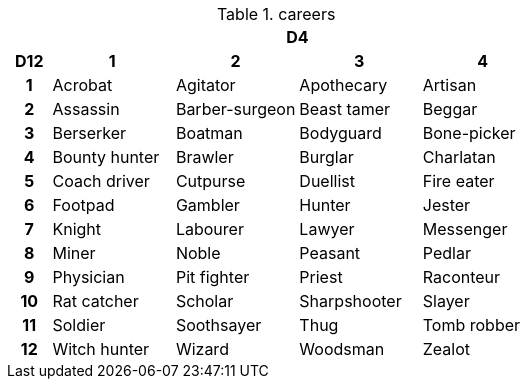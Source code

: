 .careers
[[tb_careers]]
[options='header, unbreakable', cols="^1h,^3,^3,^3,^3"]
|===
h|  4+h|D4
h|D12
 h|1 h|2 h|3 h|4
|1
|Acrobat
|Agitator
|Apothecary
|Artisan
|2
|Assassin
|Barber-surgeon
|Beast tamer
|Beggar
|3
|Berserker
|Boatman
|Bodyguard
|Bone-picker
|4
|Bounty hunter
|Brawler
|Burglar
|Charlatan
|5
|Coach driver
|Cutpurse
|Duellist
|Fire eater
|6
|Footpad
|Gambler
|Hunter
|Jester
|7
|Knight
|Labourer
|Lawyer
|Messenger
|8
|Miner
|Noble
|Peasant
|Pedlar
|9
|Physician
|Pit fighter
|Priest
|Raconteur
|10
|Rat catcher
|Scholar
|Sharpshooter
|Slayer
|11
|Soldier
|Soothsayer
|Thug
|Tomb robber
|12
|Witch hunter
|Wizard
|Woodsman
|Zealot
|===
